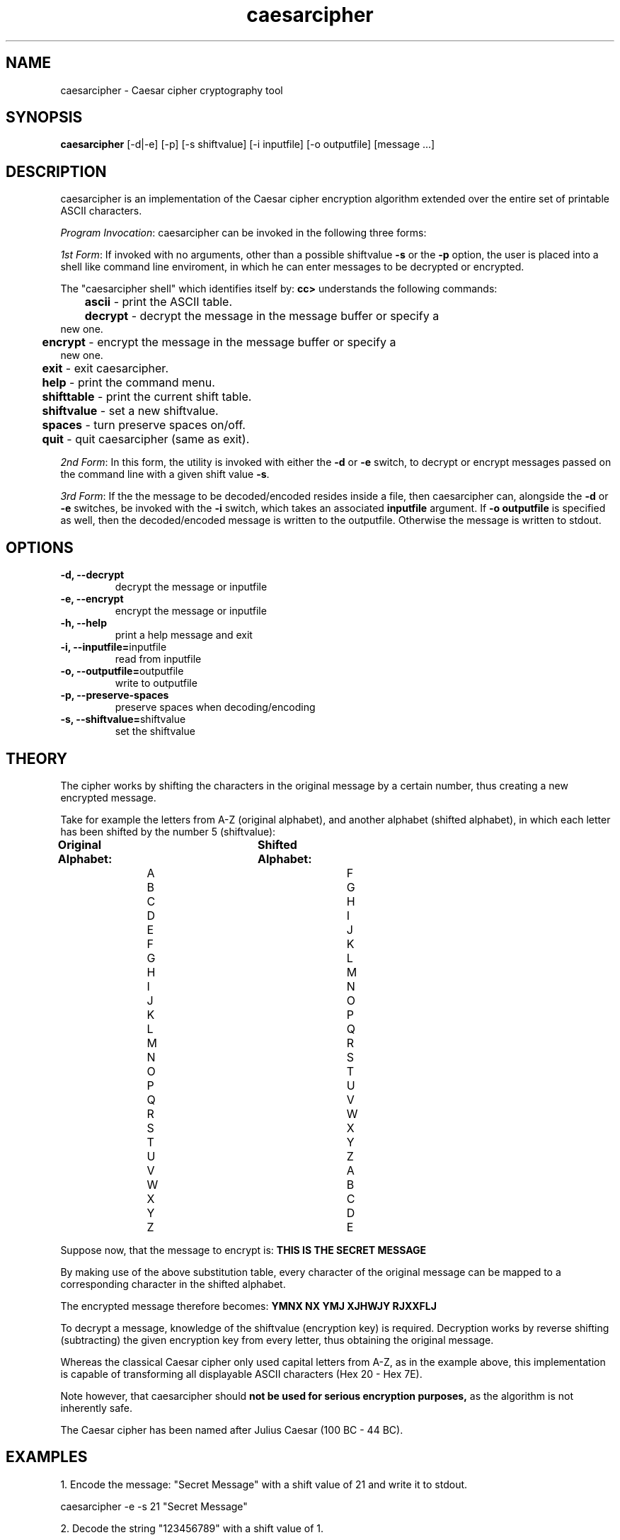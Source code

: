 ." Manpage for caesarcipher
.".RI [ underlined ]
.TH caesarcipher 1 "June 2020" "caesarcipher 1.1" "Manpage for caesarcipher"
.SH NAME
caesarcipher \- Caesar cipher cryptography tool
.SH SYNOPSIS
.BR "caesarcipher " "[-d|-e] [-p] [-s shiftvalue] [-i inputfile] [-o outputfile] [message ...]"
.SH DESCRIPTION
caesarcipher is an implementation of the Caesar cipher encryption algorithm extended over the entire set of printable ASCII characters.
.PP
.B \fIProgram Invocation\fR:
caesarcipher can be invoked in the following three forms:
.PP
\fI1st Form\fR: If invoked with no arguments, other than a possible shiftvalue \fB-s\fR or the \fB-p\fR option, the user is placed into a shell like command line enviroment, in which he can enter messages to be decrypted or encrypted.
.PP
The "caesarcipher shell" which identifies itself by:
.B "cc>"
understands the following commands:
.PP
.TP
.BR 	ascii " - print the ASCII table."
.TP
.BR 	decrypt " - decrypt the message in the message buffer or specify a new one."
.TP
.BR 	encrypt " - encrypt the message in the message buffer or specify a new one."
.TP
.BR 	exit " - exit caesarcipher."
.TP
.BR 	help " - print the command menu."
.TP
.BR		shifttable " - print the current shift table."
.TP
.BR 	shiftvalue " - set a new shiftvalue."
.TP
.BR		spaces " - turn preserve spaces on/off."
.TP
.BR 	quit " - quit caesarcipher (same as exit)."
.PP
\fI2nd Form\fR: In this form, the utility is invoked with either the \fB-d\fR or \fB-e\fR switch, to decrypt or encrypt messages passed on the command line with a given shift value \fB-s\fR.
.PP
\fI3rd Form\fR: If the the message to be decoded/encoded resides inside a file, then caesarcipher can, alongside the \fB-d\fR or \fB-e\fR switches, be invoked with the \fB-i \fR switch, which takes an associated \fBinputfile\fR argument. If \fB-o outputfile\fR is specified as well, then the decoded/encoded message is written to the outputfile. Otherwise the message is written to stdout.
.PP
.SH OPTIONS
.TP
.B -d, --decrypt
decrypt the message or inputfile
.TP
.B -e, --encrypt
encrypt the message or inputfile
.TP
.B -h, --help
print a help message and exit
.TP
.BR "-i, --inputfile="inputfile
read from inputfile
.TP
.BR "-o, --outputfile="outputfile
write to outputfile
.TP
.B -p, --preserve-spaces
preserve spaces when decoding/encoding
.TP
.BR "-s, --shiftvalue="shiftvalue
set the shiftvalue
.SH THEORY
.PP
The cipher works by shifting the characters in the original message by a certain number, thus creating a new encrypted message.
.PP
Take for example the letters from A-Z (original alphabet), and another alphabet (shifted alphabet), in which each letter has been shifted by the number 5 (shiftvalue):
.PP
.B	Original Alphabet:		Shifted Alphabet:
.br
		A					F
.br
		B					G
.br
		C					H
.br
		D					I
.br
		E					J
.br
		F					K
.br
		G					L
.br
		H					M
.br
		I					N
.br
		J					O
.br
		K					P
.br
		L					Q
.br
		M					R
.br
		N					S
.br
		O					T
.br
		P					U
.br
		Q					V
.br
		R					W
.br
		S					X
.br
		T					Y
.br
		U					Z
.br
		V					A
.br
		W					B
.br
		X					C
.br
		Y					D
.br
		Z					E
.PP
Suppose now, that the message to encrypt is:
.B "THIS IS THE SECRET MESSAGE"
.PP
By making use of the above substitution table, every character of the original message can be mapped to a corresponding character in the shifted alphabet.
.PP
The encrypted message therefore becomes:
.B "YMNX NX YMJ XJHWJY RJXXFLJ"
.PP
To decrypt a message, knowledge of the shiftvalue (encryption key) is required. Decryption works by reverse shifting (subtracting) the given encryption key from every letter, thus obtaining the original message.
.PP
Whereas the classical Caesar cipher only used capital letters from A-Z, as in the example above, this implementation is capable of transforming all displayable ASCII characters (Hex 20 - Hex 7E).
.PP
Note however, that caesarcipher should
.B not be used for serious encryption purposes,
as the algorithm is not inherently safe.
.PP
The Caesar cipher has been named after Julius Caesar (100 BC - 44 BC).
.SH EXAMPLES
.PP
1. Encode the message: "Secret Message" with a shift value of 21 and write it to stdout.
.PP
caesarcipher -e -s 21 "Secret Message"
.PP
2. Decode the string "123456789" with a shift value of 1.
.PP
caesarcipher -d -s 1 123456789
.PP
3. Encode the message in the file orig.txt and write it to encrypted.txt with a shift value of -179 and preserve spaces.
.PP
caesarcipher -e -s -179 -p -i ~/orig.txt -o ~/encrypted.txt
.SH AUTHOR
Oliver Mahmoudi (contact@olivermahmoudi.com)
